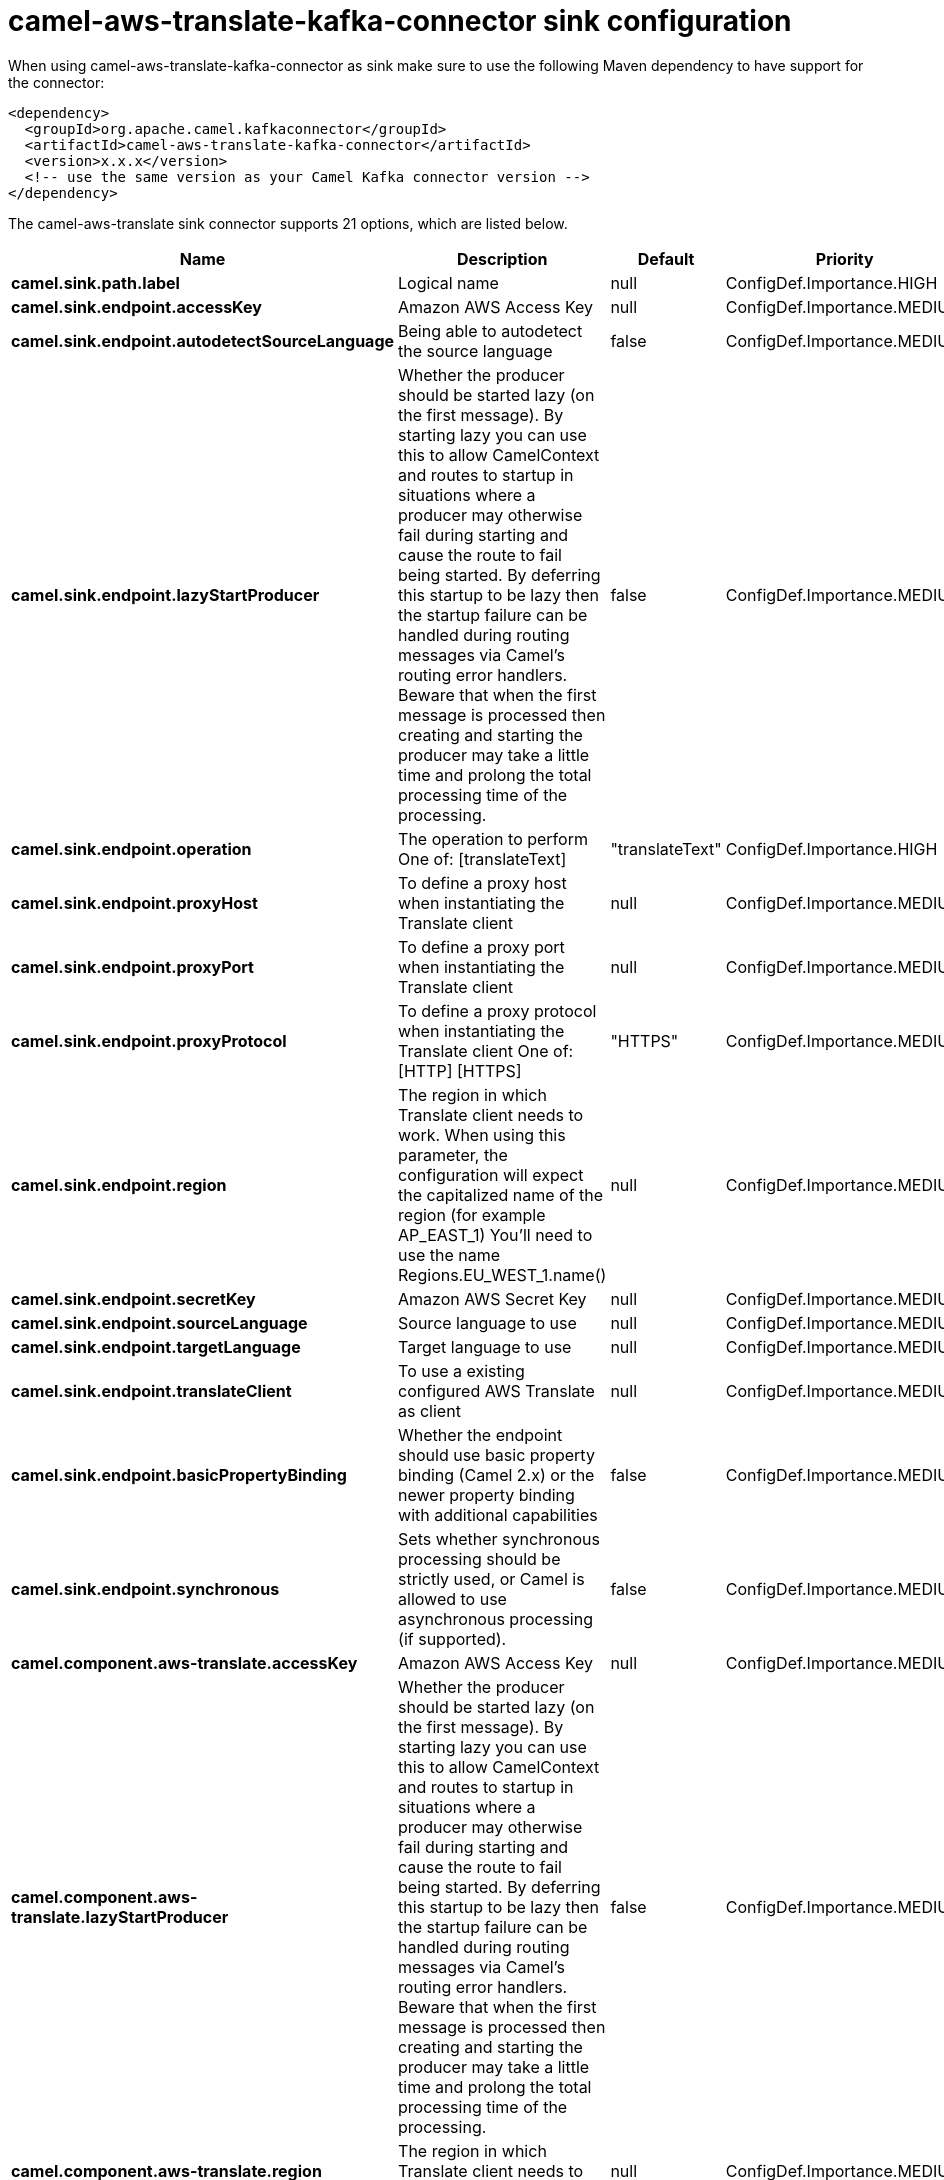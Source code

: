 // kafka-connector options: START
[[camel-aws-translate-kafka-connector-sink]]
= camel-aws-translate-kafka-connector sink configuration

When using camel-aws-translate-kafka-connector as sink make sure to use the following Maven dependency to have support for the connector:

[source,xml]
----
<dependency>
  <groupId>org.apache.camel.kafkaconnector</groupId>
  <artifactId>camel-aws-translate-kafka-connector</artifactId>
  <version>x.x.x</version>
  <!-- use the same version as your Camel Kafka connector version -->
</dependency>
----


The camel-aws-translate sink connector supports 21 options, which are listed below.



[width="100%",cols="2,5,^1,2",options="header"]
|===
| Name | Description | Default | Priority
| *camel.sink.path.label* | Logical name | null | ConfigDef.Importance.HIGH
| *camel.sink.endpoint.accessKey* | Amazon AWS Access Key | null | ConfigDef.Importance.MEDIUM
| *camel.sink.endpoint.autodetectSourceLanguage* | Being able to autodetect the source language | false | ConfigDef.Importance.MEDIUM
| *camel.sink.endpoint.lazyStartProducer* | Whether the producer should be started lazy (on the first message). By starting lazy you can use this to allow CamelContext and routes to startup in situations where a producer may otherwise fail during starting and cause the route to fail being started. By deferring this startup to be lazy then the startup failure can be handled during routing messages via Camel's routing error handlers. Beware that when the first message is processed then creating and starting the producer may take a little time and prolong the total processing time of the processing. | false | ConfigDef.Importance.MEDIUM
| *camel.sink.endpoint.operation* | The operation to perform One of: [translateText] | "translateText" | ConfigDef.Importance.HIGH
| *camel.sink.endpoint.proxyHost* | To define a proxy host when instantiating the Translate client | null | ConfigDef.Importance.MEDIUM
| *camel.sink.endpoint.proxyPort* | To define a proxy port when instantiating the Translate client | null | ConfigDef.Importance.MEDIUM
| *camel.sink.endpoint.proxyProtocol* | To define a proxy protocol when instantiating the Translate client One of: [HTTP] [HTTPS] | "HTTPS" | ConfigDef.Importance.MEDIUM
| *camel.sink.endpoint.region* | The region in which Translate client needs to work. When using this parameter, the configuration will expect the capitalized name of the region (for example AP_EAST_1) You'll need to use the name Regions.EU_WEST_1.name() | null | ConfigDef.Importance.MEDIUM
| *camel.sink.endpoint.secretKey* | Amazon AWS Secret Key | null | ConfigDef.Importance.MEDIUM
| *camel.sink.endpoint.sourceLanguage* | Source language to use | null | ConfigDef.Importance.MEDIUM
| *camel.sink.endpoint.targetLanguage* | Target language to use | null | ConfigDef.Importance.MEDIUM
| *camel.sink.endpoint.translateClient* | To use a existing configured AWS Translate as client | null | ConfigDef.Importance.MEDIUM
| *camel.sink.endpoint.basicPropertyBinding* | Whether the endpoint should use basic property binding (Camel 2.x) or the newer property binding with additional capabilities | false | ConfigDef.Importance.MEDIUM
| *camel.sink.endpoint.synchronous* | Sets whether synchronous processing should be strictly used, or Camel is allowed to use asynchronous processing (if supported). | false | ConfigDef.Importance.MEDIUM
| *camel.component.aws-translate.accessKey* | Amazon AWS Access Key | null | ConfigDef.Importance.MEDIUM
| *camel.component.aws-translate.lazyStartProducer* | Whether the producer should be started lazy (on the first message). By starting lazy you can use this to allow CamelContext and routes to startup in situations where a producer may otherwise fail during starting and cause the route to fail being started. By deferring this startup to be lazy then the startup failure can be handled during routing messages via Camel's routing error handlers. Beware that when the first message is processed then creating and starting the producer may take a little time and prolong the total processing time of the processing. | false | ConfigDef.Importance.MEDIUM
| *camel.component.aws-translate.region* | The region in which Translate client needs to work | null | ConfigDef.Importance.MEDIUM
| *camel.component.aws-translate.secretKey* | Amazon AWS Secret Key | null | ConfigDef.Importance.MEDIUM
| *camel.component.aws-translate.basicPropertyBinding* | Whether the component should use basic property binding (Camel 2.x) or the newer property binding with additional capabilities | false | ConfigDef.Importance.MEDIUM
| *camel.component.aws-translate.configuration* | The AWS Translate default configuration | null | ConfigDef.Importance.MEDIUM
|===
// kafka-connector options: END
